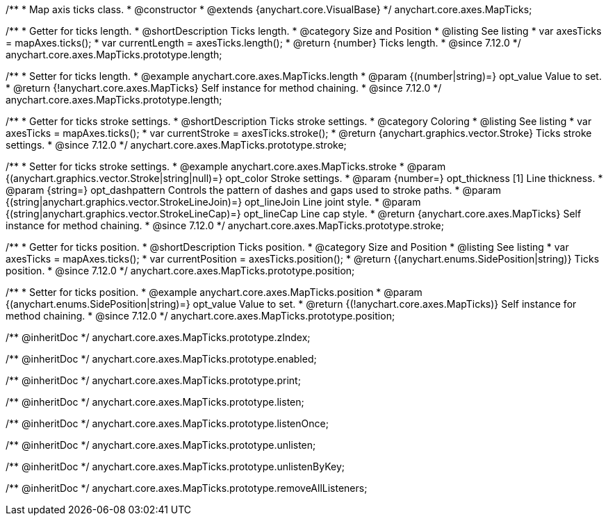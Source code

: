 /**
 * Map axis ticks class.
 * @constructor
 * @extends {anychart.core.VisualBase}
 */
anychart.core.axes.MapTicks;

//----------------------------------------------------------------------------------------------------------------------
//
//  anychart.core.axes.MapTicks.prototype.length
//
//----------------------------------------------------------------------------------------------------------------------

/**
 * Getter for ticks length.
 * @shortDescription Ticks length.
 * @category Size and Position
 * @listing See listing
 * var axesTicks = mapAxes.ticks();
 * var currentLength = axesTicks.length();
 * @return {number} Ticks length.
 * @since 7.12.0
 */
anychart.core.axes.MapTicks.prototype.length;

/**
 * Setter for ticks length.
 * @example anychart.core.axes.MapTicks.length
 * @param {(number|string)=} opt_value Value to set.
 * @return {!anychart.core.axes.MapTicks} Self instance for method chaining.
 * @since 7.12.0
 */
anychart.core.axes.MapTicks.prototype.length;

//----------------------------------------------------------------------------------------------------------------------
//
//  anychart.core.axes.MapTicks.prototype.stroke
//
//----------------------------------------------------------------------------------------------------------------------

/**
 * Getter for ticks stroke settings.
 * @shortDescription Ticks stroke settings.
 * @category Coloring
 * @listing See listing
 * var axesTicks = mapAxes.ticks();
 * var currentStroke = axesTicks.stroke();
 * @return {anychart.graphics.vector.Stroke} Ticks stroke settings.
 * @since 7.12.0
 */
anychart.core.axes.MapTicks.prototype.stroke;

/**
 * Setter for ticks stroke settings.
 * @example anychart.core.axes.MapTicks.stroke
 * @param {(anychart.graphics.vector.Stroke|string|null)=} opt_color Stroke settings.
 * @param {number=} opt_thickness [1] Line thickness.
 * @param {string=} opt_dashpattern Controls the pattern of dashes and gaps used to stroke paths.
 * @param {(string|anychart.graphics.vector.StrokeLineJoin)=} opt_lineJoin Line joint style.
 * @param {(string|anychart.graphics.vector.StrokeLineCap)=} opt_lineCap Line cap style.
 * @return {anychart.core.axes.MapTicks} Self instance for method chaining.
 * @since 7.12.0
 */
anychart.core.axes.MapTicks.prototype.stroke;

//----------------------------------------------------------------------------------------------------------------------
//
//  anychart.core.axes.MapTicks.prototype.position
//
//----------------------------------------------------------------------------------------------------------------------

/**
 * Getter for ticks position.
 * @shortDescription Ticks position.
 * @category Size and Position
 * @listing See listing
 * var axesTicks = mapAxes.ticks();
 * var currentPosition = axesTicks.position();
 * @return {(anychart.enums.SidePosition|string)} Ticks position.
 * @since 7.12.0
 */
anychart.core.axes.MapTicks.prototype.position;

/**
 * Setter for ticks position.
 * @example anychart.core.axes.MapTicks.position
 * @param {(anychart.enums.SidePosition|string)=} opt_value Value to set.
 * @return {(!anychart.core.axes.MapTicks)} Self instance for method chaining.
 * @since 7.12.0
 */
anychart.core.axes.MapTicks.prototype.position;

/** @inheritDoc */
anychart.core.axes.MapTicks.prototype.zIndex;

/** @inheritDoc */
anychart.core.axes.MapTicks.prototype.enabled;

/** @inheritDoc */
anychart.core.axes.MapTicks.prototype.print;

/** @inheritDoc */
anychart.core.axes.MapTicks.prototype.listen;

/** @inheritDoc */
anychart.core.axes.MapTicks.prototype.listenOnce;

/** @inheritDoc */
anychart.core.axes.MapTicks.prototype.unlisten;

/** @inheritDoc */
anychart.core.axes.MapTicks.prototype.unlistenByKey;

/** @inheritDoc */
anychart.core.axes.MapTicks.prototype.removeAllListeners;

